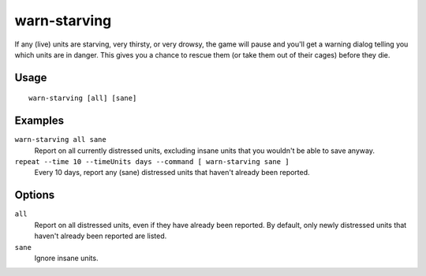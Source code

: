 warn-starving
=============

.. dfhack-tool::
    :summary: Report units that are dangerously hungry, thirsty, or drowsy.
    :tags: fort animals units

If any (live) units are starving, very thirsty, or very drowsy, the game will
pause and you'll get a warning dialog telling you which units are in danger.
This gives you a chance to rescue them (or take them out of their cages) before
they die.

Usage
-----

::

    warn-starving [all] [sane]

Examples
--------

``warn-starving all sane``
    Report on all currently distressed units, excluding insane units that you
    wouldn't be able to save anyway.
``repeat --time 10 --timeUnits days --command [ warn-starving sane ]``
    Every 10 days, report any (sane) distressed units that haven't already been
    reported.

Options
-------

``all``
    Report on all distressed units, even if they have already been reported. By
    default, only newly distressed units that haven't already been reported are
    listed.
``sane``
    Ignore insane units.
